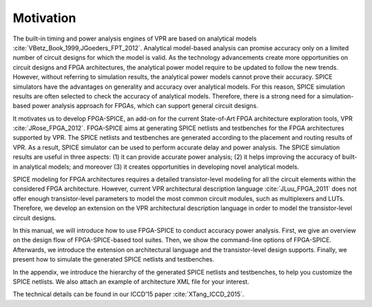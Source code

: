 Motivation
==========

The built-in timing and power analysis engines of VPR are based on analytical models :cite:`VBetz_Book_1999,JGoeders_FPT_2012`. Analytical model-based analysis can promise accuracy only on a limited number of circuit designs for which the model is valid. As the technology advancements create more opportunities on circuit designs and FPGA architectures, the analytical power model require to be updated to follow the new trends. However, without referring to simulation results, the analytical power models cannot prove their accuracy. SPICE simulators have the advantages on generality and accuracy over analytical models. For this reason, SPICE simulation results are often selected to check the accuracy of analytical models. Therefore, there is a strong need for a simulation-based power analysis approach for FPGAs, which can support general circuit designs.

It motivates us to develop FPGA-SPICE, an add-on for the current State-of-Art FPGA architecture exploration tools, VPR :cite:`JRose_FPGA_2012`.
FPGA-SPICE aims at generating SPICE netlists and testbenches for the FPGA architectures supported by VPR. The SPICE netlists and testbenches are generated according to the placement and routing results of VPR. As a result, SPICE simulator can be used to perform accurate delay and power analysis. The SPICE simulation results are useful in three aspects: (1) it can provide accurate power analysis; (2) it helps improving the accuracy of built-in analytical models; and moreover (3) it creates opportunities in developing novel analytical models.

SPICE modeling for FPGA architectures requires a detailed transistor-level modeling for all the circuit elements within the considered FPGA architecture. However, current VPR architectural description language :cite:`JLuu_FPGA_2011` does not offer enough transistor-level parameters to model the most common circuit modules, such as multiplexers and LUTs. Therefore, we develop an extension on the VPR architectural description language in order to model the transistor-level circuit designs.

In this manual, we will introduce how to use FPGA-SPICE to conduct accuracy power analysis. First, we give an overview on the design flow of FPGA-SPICE-based tool suites. Then, we show the command-line options of FPGA-SPICE. Afterwards, we introduce the extension on architectural language and the transistor-level design supports. Finally, we present how to simulate the generated SPICE netlists and testbenches. 

In the appendix, we introduce the hierarchy of the generated SPICE netlists and testbenches, to help you customize the SPICE netlists. We also attach an example of architecture XML file for your interest.

The technical details can be found in our ICCD’15 paper :cite:`XTang_ICCD_2015`.

